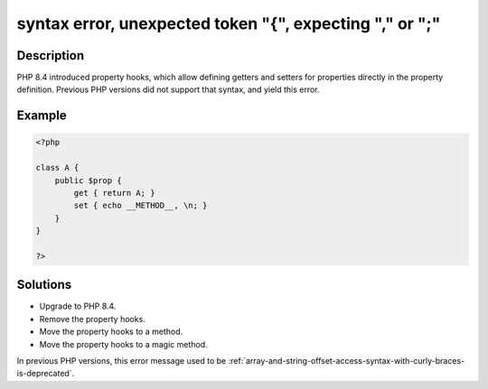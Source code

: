 .. _syntax-error,-unexpected-token-"{",-expecting-","-or-";":

syntax error, unexpected token "{", expecting "," or ";"
--------------------------------------------------------
 
.. meta::
	:description:
		syntax error, unexpected token "{", expecting "," or ";": PHP 8.
	:og:image: https://php-errors.readthedocs.io/en/latest/_static/logo.png
	:og:type: article
	:og:title: syntax error, unexpected token &quot;{&quot;, expecting &quot;,&quot; or &quot;;&quot;
	:og:description: PHP 8
	:og:url: https://php-errors.readthedocs.io/en/latest/messages/syntax-error%2C-unexpected-token-%22%7B%22%2C-expecting-%22%2C%22-or-%22%3B%22.html
	:og:locale: en
	:twitter:card: summary_large_image
	:twitter:site: @exakat
	:twitter:title: syntax error, unexpected token "{", expecting "," or ";"
	:twitter:description: syntax error, unexpected token "{", expecting "," or ";": PHP 8
	:twitter:creator: @exakat
	:twitter:image:src: https://php-errors.readthedocs.io/en/latest/_static/logo.png

.. raw:: html

	<script type="application/ld+json">{"@context":"https:\/\/schema.org","@graph":[{"@type":"WebPage","@id":"https:\/\/php-errors.readthedocs.io\/en\/latest\/tips\/syntax-error,-unexpected-token-\"{\",-expecting-\",\"-or-\";\".html","url":"https:\/\/php-errors.readthedocs.io\/en\/latest\/tips\/syntax-error,-unexpected-token-\"{\",-expecting-\",\"-or-\";\".html","name":"syntax error, unexpected token \"{\", expecting \",\" or \";\"","isPartOf":{"@id":"https:\/\/www.exakat.io\/"},"datePublished":"Sat, 22 Feb 2025 13:55:27 +0000","dateModified":"Sat, 22 Feb 2025 13:55:27 +0000","description":"PHP 8","inLanguage":"en-US","potentialAction":[{"@type":"ReadAction","target":["https:\/\/php-tips.readthedocs.io\/en\/latest\/tips\/syntax-error,-unexpected-token-\"{\",-expecting-\",\"-or-\";\".html"]}]},{"@type":"WebSite","@id":"https:\/\/www.exakat.io\/","url":"https:\/\/www.exakat.io\/","name":"Exakat","description":"Smart PHP static analysis","inLanguage":"en-US"}]}</script>

Description
___________
 
PHP 8.4 introduced property hooks, which allow defining getters and setters for properties directly in the property definition. Previous PHP versions did not support that syntax, and yield this error.

Example
_______

.. code-block:: php

   <?php
   
   class A {
       public $prop {
           get { return A; }
           set { echo __METHOD__, \n; }
       }
   }
   
   ?>

Solutions
_________

+ Upgrade to PHP 8.4.
+ Remove the property hooks.
+ Move the property hooks to a method.
+ Move the property hooks to a magic method.


In previous PHP versions, this error message used to be :ref:`array-and-string-offset-access-syntax-with-curly-braces-is-deprecated`.
